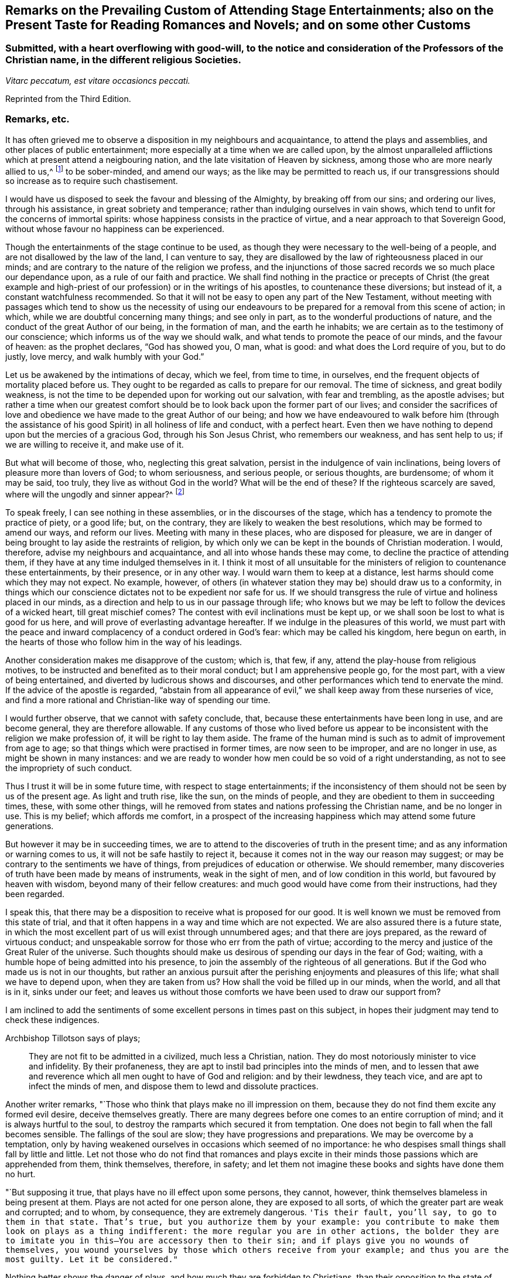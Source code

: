 [short="Remarks on Attending Stage Entertainments"]
== Remarks on the Prevailing Custom of Attending Stage Entertainments; also on the Present Taste for Reading Romances and Novels; and on some other Customs

[.blurb]
=== Submitted, with a heart overflowing with good-will, to the notice and consideration of the Professors of the Christian name, in the different religious Societies.

[.centered]
_Vitarc peccatum, est vitare occasioncs peccati._

[.offset]
Reprinted from the Third Edition.

=== Remarks, etc.

It has often grieved me to observe a disposition in my neighbours and acquaintance,
to attend the plays and assemblies, and other places of public entertainment;
more especially at a time when we are called upon,
by the almost unparalleled afflictions which at present attend a neigbouring nation,
and the late visitation of Heaven by sickness,
among those who are more nearly allied to us,^
footnote:[The city of Philadelphia is here meant,
where upwards of 3000 of the inhabitants died by a sickness,
not much different from the plague, in the space of a few months.]
to be sober-minded, and amend our ways; as the like may be permitted to reach us,
if our transgressions should so increase as to require such chastisement.

I would have us disposed to seek the favour and blessing of the Almighty,
by breaking off from our sins; and ordering our lives, through his assistance,
in great sobriety and temperance; rather than indulging ourselves in vain shows,
which tend to unfit for the concerns of immortal spirits:
whose happiness consists in the practice of virtue,
and a near approach to that Sovereign Good,
without whose favour no happiness can be experienced.

Though the entertainments of the stage continue to be used,
as though they were necessary to the well-being of a people,
and are not disallowed by the law of the land, I can venture to say,
they are disallowed by the law of righteousness placed in our minds;
and are contrary to the nature of the religion we profess,
and the injunctions of those sacred records we so much place our dependance upon,
as a rule of our faith and practice.
We shall find nothing in the practice or precepts of Christ (the great example
and high-priest of our profession) or in the writings of his apostles,
to countenance these diversions; but instead of it, a constant watchfulness recommended.
So that it will not be easy to open any part of the New Testament,
without meeting with passages which tend to show us the necessity of using
our endeavours to be prepared for a removal from this scene of action;
in which, while we are doubtful concerning many things; and see only in part,
as to the wonderful productions of nature,
and the conduct of the great Author of our being, in the formation of man,
and the earth he inhabits; we are certain as to the testimony of our conscience;
which informs us of the way we should walk,
and what tends to promote the peace of our minds, and the favour of heaven:
as the prophet declares, "`God has showed you, O man, what is good:
and what does the Lord require of you, but to do justly, love mercy,
and walk humbly with your God.`"

Let us be awakened by the intimations of decay, which we feel, from time to time,
in ourselves, end the frequent objects of mortality placed before us.
They ought to be regarded as calls to prepare for our removal.
The time of sickness, and great bodily weakness,
is not the time to be depended upon for working out our salvation,
with fear and trembling, as the apostle advises;
but rather a time when our greatest comfort should
be to look back upon the former part of our lives;
and consider the sacrifices of love and obedience
we have made to the great Author of our being;
and how we have endeavoured to walk before him (through the assistance
of his good Spirit) in all holiness of life and conduct,
with a perfect heart.
Even then we have nothing to depend upon but the mercies of a gracious God,
through his Son Jesus Christ, who remembers our weakness, and has sent help to us;
if we are willing to receive it, and make use of it.

But what will become of those, who, neglecting this great salvation,
persist in the indulgence of vain inclinations,
being lovers of pleasure more than lovers of God; to whom seriousness,
and serious people, or serious thoughts, are burdensome; of whom it may be said,
too truly, they live as without God in the world?
What will be the end of these?
If the righteous scarcely are saved, where will the ungodly and sinner appear?^
footnote:[1 Pet. 4:8.]

To speak freely, I can see nothing in these assemblies,
or in the discourses of the stage, which has a tendency to promote the practice of piety,
or a good life; but, on the contrary, they are likely to weaken the best resolutions,
which may be formed to amend our ways, and reform our lives.
Meeting with many in these places, who are disposed for pleasure,
we are in danger of being brought to lay aside the restraints of religion,
by which only we can be kept in the bounds of Christian moderation.
I would, therefore, advise my neighbours and acquaintance,
and all into whose hands these may come, to decline the practice of attending them,
if they have at any time indulged themselves in it.
I think it most of all unsuitable for the ministers
of religion to countenance these entertainments,
by their presence, or in any other way.
I would warn them to keep at a distance, lest harms should come which they may not expect.
No example, however,
of others (in whatever station they may be) should draw us to a conformity,
in things which our conscience dictates not to be expedient nor safe for us.
If we should transgress the rule of virtue and holiness placed in our minds,
as a direction and help to us in our passage through life;
who knows but we may be left to follow the devices of a wicked heart,
till great mischief comes?
The contest with evil inclinations must be kept up,
or we shall soon be lost to what is good for us here,
and will prove of everlasting advantage hereafter.
If we indulge in the pleasures of this world,
we must part with the peace and inward complacency of a conduct ordered in God`'s fear:
which may be called his kingdom, here begun on earth,
in the hearts of those who follow him in the way of his leadings.

Another consideration makes me disapprove of the custom; which is, that few, if any,
attend the play-house from religious motives,
to be instructed and benefited as to their moral conduct;
but I am apprehensive people go, for the most part, with a view of being entertained,
and diverted by ludicrous shows and discourses,
and other performances which tend to enervate the mind.
If the advice of the apostle is regarded,
"`abstain from all appearance of evil,`" we shall keep away from these nurseries of vice,
and find a more rational and Christian-like way of spending our time.

I would further observe, that we cannot with safety conclude, that,
because these entertainments have been long in use, and are become general,
they are therefore allowable.
If any customs of those who lived before us appear to be
inconsistent with the religion we make profession of,
it will be right to lay them aside.
The frame of the human mind is such as to admit of improvement from age to age;
so that things which were practised in former times, are now seen to be improper,
and are no longer in use, as might be shown in many instances:
and we are ready to wonder how men could be so void of a right understanding,
as not to see the impropriety of such conduct.

Thus I trust it will be in some future time, with respect to stage entertainments;
if the inconsistency of them should not be seen by us of the present age.
As light and truth rise, like the sun, on the minds of people,
and they are obedient to them in succeeding times, these, with some other things,
will he removed from states and nations professing the Christian name,
and be no longer in use.
This is my belief; which affords me comfort,
in a prospect of the increasing happiness which may attend some future generations.

But however it may be in succeeding times,
we are to attend to the discoveries of truth in the present time;
and as any information or warning comes to us, it will not be safe hastily to reject it,
because it comes not in the way our reason may suggest;
or may be contrary to the sentiments we have of things,
from prejudices of education or otherwise.
We should remember, many discoveries of truth have been made by means of instruments,
weak in the sight of men, and of low condition in this world,
but favoured by heaven with wisdom, beyond many of their fellow creatures:
and much good would have come from their instructions, had they been regarded.

I speak this, that there may be a disposition to receive what is proposed for our good.
It is well known we must be removed from this state of trial,
and that it often happens in a way and time which are not expected.
We are also assured there is a future state,
in which the most excellent part of us will exist through unnumbered ages;
and that there are joys prepared, as the reward of virtuous conduct;
and unspeakable sorrow for those who err from the path of virtue;
according to the mercy and justice of the Great Ruler of the universe.
Such thoughts should make us desirous of spending our days in the fear of God; waiting,
with a humble hope of being admitted into his presence,
to join the assembly of the righteous of all generations.
But if the God who made us is not in our thoughts,
but rather an anxious pursuit after the perishing enjoyments and pleasures of this life;
what shall we have to depend upon, when they are taken from us?
How shall the void be filled up in our minds, when the world, and all that is in it,
sinks under our feet;
and leaves us without those comforts we have been used to draw our support from?

I am inclined to add the sentiments of some excellent
persons in times past on this subject,
in hopes their judgment may tend to check these indigences.

[.offset]
Archbishop Tillotson says of plays;

[quote]
____
They are not fit to be admitted in a civilized, much less a Christian, nation.
They do most notoriously minister to vice and infidelity.
By their profaneness, they are apt to instil bad principles into the minds of men,
and to lessen that awe and reverence which all men ought to have of God and religion:
and by their lewdness, they teach vice, and are apt to infect the minds of men,
and dispose them to lewd and dissolute practices.
____

Another writer remarks, "`Those who think that plays make no ill impression on them,
because they do not find them excite any formed evil desire, deceive themselves greatly.
There are many degrees before one comes to an entire corruption of mind;
and it is always hurtful to the soul,
to destroy the ramparts which secured it from temptation.
One does not begin to fall when the fall becomes sensible.
The fallings of the soul are slow; they have progressions and preparations.
We may be overcome by a temptation,
only by having weakened ourselves in occasions which seemed of no importance:
he who despises small things shall fall by little and little.
Let not those who do not find that romances and plays excite in
their minds those passions which are apprehended from them,
think themselves, therefore, in safety;
and let them not imagine these books and sights have done them no hurt.

"`But supposing it true, that plays have no ill effect upon some persons, they cannot,
however, think themselves blameless in being present at them.
Plays are not acted for one person alone, they are exposed to all sorts,
of which the greater part are weak and corrupted; and to whom, by consequence,
they are extremely dangerous.
`'Tis their fault, you`'ll say, to go to them in that state.
That`'s true, but you authorize them by your example:
you contribute to make them look on plays as a thing indifferent:
the more regular you are in other actions,
the bolder they are to imitate you in this--You are accessory then to their sin;
and if plays give you no wounds of themselves,
you wound yourselves by those which others receive from your example;
and thus you are the most guilty.
Let it be considered."`

Nothing better shows the danger of plays, and how much they are forbidden to Christians,
than their opposition to the state of mind in which
we ought to endeavour to establish ourselves,
by continual requests for preservation.
For temptations being in a manner continual, prayer, which is the remedy against them,
ought to be so too.

It appears by writings of the Christians in the first ages of the church,
that they considered the entertainments of the stage contrary to their profession,
and wholly unlawful for them.
It will be well for us to consider,
if they are any more allowable to us of the present time;
who are called by the same name,
and profess to be reformed from the superstition
and other gross practices of a degenerated church.

[.offset]
One of the early writers thus expresses himself:

[quote]
____
Many imagine it is not certain there is any sin in going to the play; but,
whatever they may think of it, plays do certainly cause abundance of evil:
for the pleasure that is taken in them produces all sorts of debauchery.
We are not only obliged to avoid sin,
but we ought also to shun those things which do insensibly lead to it.
____

[.offset]
He adds,

[quote]
____
It is not fit for us to pass our time in diversions and entertainments,
which are only fit for players.
This is by no means the spirit of those who are called to an eternal kingdom;
whose names are written in the celestial city, and profess a spiritual warfare.
It is Satan who has made an art of these diversions,
to draw away the soldiers of Jesus Christ to himself,
and to relax the vigour of their virtue.
For this end he has caused theatres to be erected in public places;
and makes use of them to infect, as with a plague, the whole city.
St. Paul has forbid foolish jesting, and whatever tends to vain diversion;
but Satan persuades us to love both the one and the other.
____

A writer of great note, and general esteem, of later times, says,

[quote]
____
The hearts of men are so perverse and blind,
that they imagine the world to be in full felicity,
when the inhabitants of it think of nothing but adorning and embellishing their houses,
while they take no notice of the ruin of their souls;
when magnificent theatres are built, and the foundations of virtue thrown down;
when the abundance of the rich maintains the luxury of players,
while the poor lack what is necessary for their subsistence.
If God permits those disorders to prevail, and leaves these crimes unpunished,
`'tis then he may be said to punish them most severely;
but when by poverty he prevents the increase and excess of voluptuousness and dissipation,
however contrary to our desires, it is an effect of his mercy.
____

Having made these remarks on the stage entertainments,
which are so much attended to in the present time,
(in my apprehension to the great hurt of the nation,
both in its civil and religious capacity),
and eased my mind a little of the weight which I have felt on this account;
I shall proceed to say something concerning the disposition for reading Novels,
and other books calculated to afford diversion and entertainment;
the sale and hire of which make a considerable part of the business of a bookseller,
in most parts of the nation.
The hurt which attends the reading these books it like to be great,
to the youth in particular; who,
instead of being formed to the practice of religion and virtue,
and instructed in a Christian-like conduct, by frequently reading the Holy Scriptures,
and other excellent writings which may tend to form good principles,
have their minds filled with ideas of vanity and lightness,
and are ready to forget the obligation of a humble walking in the fear of God,
in a land from which they must soon be removed!

If Christian characters were exhibited in these compositions,
with a view to promote the interests of religion
and piety (which I fear is seldom the case),
there would be the less objection to them;
but when it appears they are intended merely for the purpose of amusement,
and rather to banish serious thoughts and reflections, than to strengthen them in us;
it gives room to fear great harm will come from this
method of spending our precious time:
much the same as by seeing and hearing the actions and speeches of the stage;
and it ought to be equally avoided by those who desire to
be helped in all the ways of promoting their best interests,
and to be preserved from the contaminating evils of a wicked world.

I would also caution against reading some publications of the present time, which,
under a specious appearance, tend to subvert the doctrines of Christianity;
by a presumptuous abuse of reason, and by vain disputations,
after the rudiments of the world, and not after Christ.

Having said thus much on some customs of the present time,
which have a tendency to lay waste the obligations of religion,
and lead from that humility and fear,
which are the ornaments of the Christian profession;
I am inclined to take notice of the great neglect which appears among us,
both in those of high and low degree, in attending places of worship,
on the day appointed by the laws of the land for this purpose.

If the number of servants who are employed to prepare our food, to ornament our persons,
and provide for our travelling from one place to another, on this day,
were rightly considered; it would fill our minds with sympathy,
for so many of our fellow creatures,
who are thus deprived of the opportunity of public instruction,
and it is to be feared have little, if any, afforded them at other times.
If it is true that we often need to be reminded of our duty, and that,
even with frequent instruction, we are apt to deviate from a virtuous conduct,
how is it like to be with this numerous class of the people,
who are left in a neglected state,
as if they had no other part to provide for than their perishing bodies,
nor any other concern than what relates to the present life and its enjoyments?
Whereas it is certainly known, they have souls to be saved or lost,
and are in the same awful state of trial with those they serve.
God has declared by his prophet the souls of men are his, '`As the soul of the Father,
so also the soul of the Son is mine; the soul that sins, it shall die.`'^
footnote:[Ezek. 18:4.]

Let us mourn for the condition of thousands of our fellow creatures,
who are left in a great measure destitute of outward instruction,
wallowing in the mire of sin and pollution without restraint;
unless they are stopped in their course by the immediate visitation of Heaven:
which must not be presumed upon,
but the means of help and instruction are to be made use of.

I consider the state of many,
who are employed in the different manufactories and trades of the nation, as workmen,
who are no further under the direction of their masters,
than to do the work appointed them, and receive their wages;
how they spend much of their time in public houses,
and contract habits of drinking strong liquors, to the great injury of their health:
so that numbers are brought to their graves, who might have lived many more years,
and been useful members of society,
had they conducted themselves by the rules of reason and religion,
and kept within the limits of temperance.
Having been in the practice of spending much of their time in these houses,
on other days of the week, they have no comfort in attending a place of public worship,
on the day appointed for this purpose;
but still resort to the place where they have been used to gratify their appetites,
to associate with such as are like-minded, to rejoice and be merry;
to the endangering their peace and happiness in the present life,
and in the life which is to come.

What words can be used to express the harm a which proceed from this conduct,
not only to themselves, but to all with whom they are connected:
and to the nation at large,
whose sins are accumulated by the undue liberties of individuals!
Have we not room to expect,
that after much long-suffering of the great Ruler of the universe,
and many warnings given to an offending people, great troubles may come,
as the chastisement of wickedness persisted in, and not repented of?
In the affection of a brother and friend,
I would request of those who are in the higher stations, of heads of families,
and rulers in the land, that they would come forward by their example,
to stop the increasing dissipation and undue liberties, which are taken in many respects,
to the great dishonour of the Christian name!

[.offset]
A certain writer says,

[quote]
____
It is a sad consideration that the interest of the revenue
should be permitted to prevail over the good of the nation:
and the conduct of those servants of the public deserves severe animadversion,
who presume to grant licences to public houses in town and country,
contrary to the wish and opinion of gentlemen who reside near to them;
and are witnesses to their fatal consequences to the health and morals of the people.

This is indeed reversing the order of civil government,
and elevating inferior interests to the most important principles.
____

In speaking of the propriety and usefulness of having one day in the week,
most especially, appropriated to religious purposes,
I wish to bring into the view of those who may road these lines,
the example of a great man of the former age,^
footnote:[Sir Matthew Hale.]
who says, in the instruction to his children,
concerning their observation of the day called Sunday,

[.embedded-content-document.letter]
--

[.centered]
_Opus Diei, in Die suo._

I have found, by long experience, that the due observance of this day,
and the duties of it, have been of singular comfort and advantage to me;
and I doubt not will prove so to you.

God Almighty is the Lord of our time, and lends it to us;
and it is but just we should consecrate this part of that time to him.
So I have found that a due attention to the duty of the day,
has ever had joined with it a blessing on the rest of my time;
and a week that has been so begun, has been blessed and prosperous to me;
and on the contrary, when I have been negligent of the concerns of this day,
the rest of the week has been unsuccessful to my own secular employments;
and this I do not mention inconsiderately, but upon long observation and experience.

--

It is said of this good man, in the account of his life,
that he was constant in his attendance on public worship, with very little intermission,
for near forty years.
And it is to be wished, that all of the present time, who are in eminent stations,
might be disposed to follow his example in this, as well as other parts of their conduct;
for though he was in affluent circumstances,
and could have indulged himself in many delights and pleasures,
which inclination leads to, he thought it best to keep within the bounds of moderation;
and so to conduct himself in the fear of Almighty God,
as to be fit for a removal from this state of trial,
whenever the summons might come to him from the great Ruler of the world!

Another writer on the subject, which I have met with, says,

[quote]
____
The fourth commandment, which enjoins a certain day to be observed as a sabbath,
cannot be called moral in the first and highest sense;
for from the nature of things no reason can be assigned, why the seventh day,
rather than the sixth, or the eighth, or any other day,
should be separated from the common business of life, and applied to the service of God.

But it is moral that a man should pay homage to his Maker,
and acknowledge him in all his works and ways: and since our senses,
and sensible objects, are apt to wear better things out of our thoughts,
it is necessary that some time should be set apart,
for more full and copious meditation on these subjects: this should be universal,
lest if the time were not the same everywhere,
the business of some men might interfere with the devotion of others.

It ought to have such an eminent character on it (like a cessation from business),
which may occasion an inquiry into the reason of that stop,
and also may give opportunity for meditations and discourses on those subjects.

`'Tis true, we who are called to a state of freedom,
are not under such strictness as the Jews were, still the law stands,
for separating a day from the common business of life,
and applying it to a religious rest.
____

I may mention, however, with sorrow,
that in opposition to the general consent of the nation and laws of the land,
it is now become customary with us for people to travel in stage-coaches on this day,
in the same manner as on other days of the week.

Instead of making use of it to meet at places provided for public worship;
many are taking their journeys to different parts of the nation, some on business,
and others on pleasure;
so that it is not uncommon to see the coaches loaded with passengers this day,
to the grief of serious people of every society, who remember the uncertainty of time,
and aim to improve it in such a way as may tend to their everlasting good.

Another custom I wish might be avoided on this day, is that of reading newspapers.
There is a natural curiosity in the mind to be informed of the transactions of the times,
and very allowable in its proper place and time; but, if I am not mistaken,
it will be for our advantage to restrain our thoughts, as well as employ them,
on this day, to the more important concerns of our souls:
that we may not be encumbered with cares of this perishing world,
in the time which should be devoted to a better purpose.

We have had the offers of happiness and peace, as to our temporal condition,
as well as the things of everlasting concernment,
which I fear have been too little noticed.
And now, if the Almighty is pleased to visit the nations by his judgments,
what can we think is more likely to avert his displeasure, than our endeavouring,
through the assistance of his good Spirit, and by sincere repentance and amendment,
to walk in holiness of life and conduct before him; still having in view his omnipotency,
his knowledge of all our ways, and his just retributions to the sons of men?

Though his government is mysterious,
and many evils are permitted to take place in a disordered world;
yet it may be a comfort to them that fear God, to consider, that nothing happens,
either of a public or private nature, but what he sees, in our conduct,
from the king on the throne to his subject in the lowest condition.

I would not have it concluded, from what is said,
in favour of setting apart one day in the week more especially for religious purposes,
that I place so much stress upon it,
as to think the attending on public worship one day
will make amends for the misconduct of other days;
or that the observance of any rites or ceremonies
will be available to obtain the favour of heaven,
while we remain in a state of transgression,
and are violating the righteous law of heaven written in our hearts.

In conclusion, I would say, as my intention in the preceding remarks is,
to recommend the practice of that which will promote the
peace and prosperity of individuals as well as families,
both as to their temporal concerns,
and also those comforts which are of everlasting duration,
I am the more free to make them public, and the less afraid of giving offence.

And, my request to the Author of all good (whose favour is above all things to be sought for,
though it be with the loss of many sensual gratifications), is,
that his blessing may attend the weak endeavours of his servant,
to promote the cause of religion and virtue;
and that the attention of some inconsiderate minds may be turned to those concerns,
which have a tendency to prepare us for a removal
from this transient state to a happy eternity.

The following short reflections,
being met with since the first publication of this Tract,
are thought not unsuitable to be brought under the reader`'s notice;
as containing matters of great importance to all who desire
to pass the time of their continuance in this life,
so as to have a well-grounded hope and happiness hereafter.

[.embedded-content-document]
--

There is nothing I ought to wish for so much,
as to have my heart clean in the sight of God, so that after I die,
my soul may be happy forever.
But how may I secure to myself this blessing?
By performing with the assistance of his grace, my duty to him, my duty to my neighbour,
and my duty to myself.

My duty to God, is to love, honour, and fear him, as my Maker, my Governor, and my Judge;
remembering that he knows all my thoughts, and sees all my most secret actions.
I must accept every dispensation of his providence
with thankfulness--I must also keep his commandments;
and pray to him to pardon and bless me for the sake of Jesus Christ,
who died to save the souls of all men, upon condition that they sincerely repent,
turn unto him in faith, and endeavour, by obedience to his will,
to live a virtuous and holy life.

My duty to my neighbour, is to love him as myself;
and to take care that all my actions be just and honest, my words true and sincere;
and all my thoughts charitable and kind; that so I may, in every respect,
do to all others, as I would they should do unto me.

My duty to myself, is to be sober, chaste, and temperate;
to spend my time prudently and profitably; to examine carefully the designs of my heart,
and to keep my conscience free from offence in the sight of God and man.

If I sincerely apply my heart to these duties,
I may humbly hope that the Almighty will continue unto me the assistance of his grace,
and, will thereby enable me to perform them: and then I shall be made happy in this life,
and eternally happy hereafter.

--
